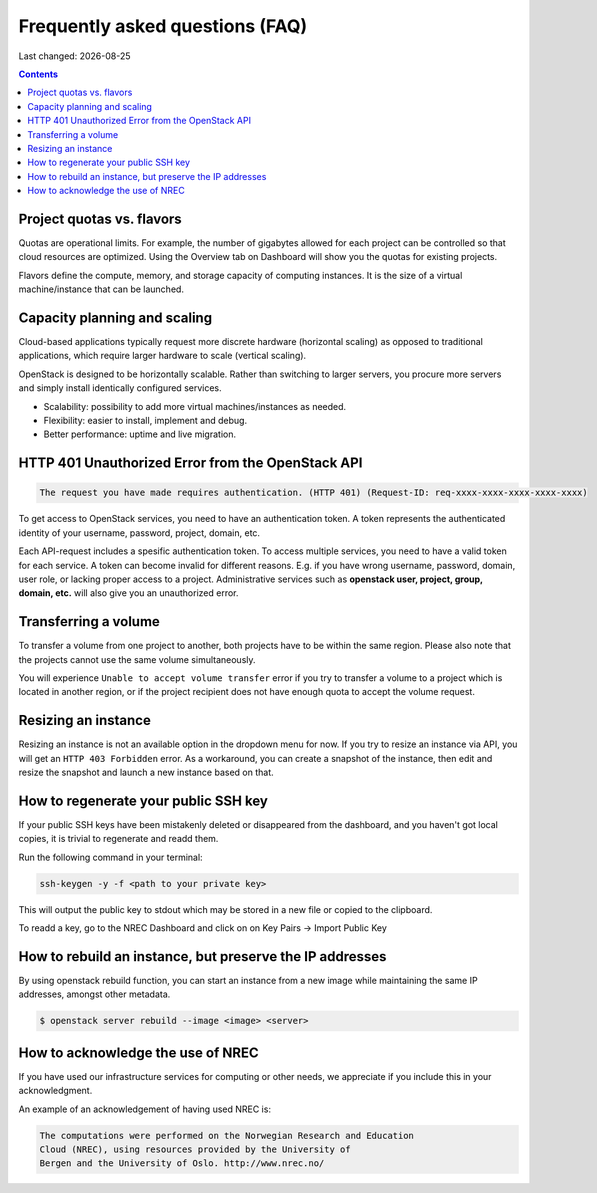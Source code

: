 .. |date| date::

Frequently asked questions (FAQ)
================================

Last changed: |date|

.. contents::

Project quotas vs. flavors
--------------------------

Quotas are operational limits. For example, the number of gigabytes allowed for
each project can be controlled so that cloud resources are optimized.
Using the Overview tab on Dashboard will show you the quotas for existing projects.

Flavors define the compute, memory, and storage capacity of computing instances.
It is the size of a virtual machine/instance that can be launched.

Capacity planning and scaling
-----------------------------

Cloud-based applications typically request more discrete hardware
(horizontal scaling) as opposed to traditional applications, which
require larger hardware to scale (vertical scaling).

OpenStack is designed to be horizontally scalable. Rather than switching
to larger servers, you procure more servers and simply install identically
configured services.

- Scalability: possibility to add more virtual machines/instances as needed.

- Flexibility: easier to install, implement and debug.

- Better performance: uptime and live migration.

HTTP 401 Unauthorized Error from the OpenStack API
--------------------------------------------------

.. code-block:: none

  The request you have made requires authentication. (HTTP 401) (Request-ID: req-xxxx-xxxx-xxxx-xxxx-xxxx)

To get access to OpenStack services, you need to have an
authentication token. A token represents the authenticated identity of
your username, password, project, domain, etc.

Each API-request includes a spesific authentication token. To access
multiple services, you need to have a valid token for each service.  A
token can become invalid for different reasons. E.g. if you have wrong
username, password, domain, user role, or lacking proper access to a
project.  Administrative services such as **openstack user, project,
group, domain, etc.** will also give you an unauthorized error.


Transferring a volume
---------------------

To transfer a volume from one project to another, both projects have
to be within the same region. Please also note that the projects
cannot use the same volume simultaneously.

You will experience ``Unable to accept volume transfer`` error if you
try to transfer a volume to a project which is located in another
region, or if the project recipient does not have enough quota to
accept the volume request.


Resizing an instance
--------------------

Resizing an instance is not an available option in the dropdown menu
for now. If you try to resize an instance via API, you will get an
``HTTP 403 Forbidden`` error. As a workaround, you can create a snapshot
of the instance, then edit and resize the snapshot and launch a new
instance based on that.

How to regenerate your public SSH key
-------------------------------------

If your public SSH keys have been mistakenly deleted or disappeared from the
dashboard, and you haven't got local copies, it is trivial to regenerate and
readd them.

Run the following command in your terminal:

.. code-block:: none

  ssh-keygen -y -f <path to your private key>

This will output the public key to stdout which may be stored in a new file or
copied to the clipboard.

To readd a key, go to the NREC Dashboard and click on on
Key Pairs -> Import Public Key

How to rebuild an instance, but preserve the IP addresses
---------------------------------------------------------

By using openstack rebuild function, you can start an instance from a new image
while maintaining the same IP addresses, amongst other metadata.


.. code-block:: console

    $ openstack server rebuild --image <image> <server>


How to acknowledge the use of NREC
----------------------------------

If you have used our infrastructure services for computing or other
needs, we appreciate if you include this in your acknowledgment.

An example of an acknowledgement of having used NREC is:

.. code-block:: none

  The computations were performed on the Norwegian Research and Education
  Cloud (NREC), using resources provided by the University of
  Bergen and the University of Oslo. http://www.nrec.no/
